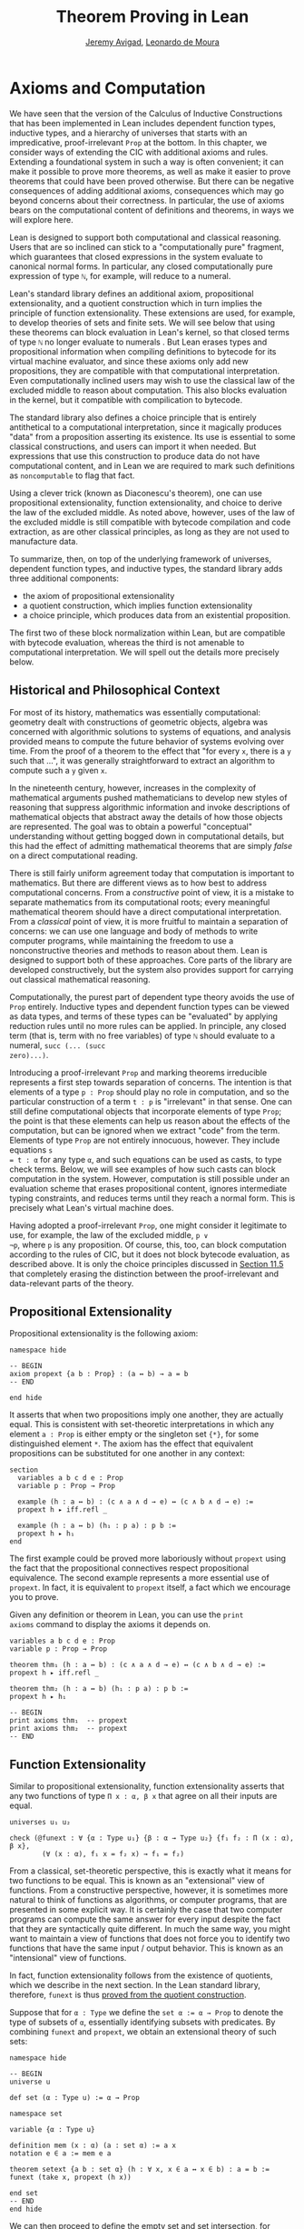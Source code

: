 #+Title: Theorem Proving in Lean
#+Author: [[http://www.andrew.cmu.edu/user/avigad][Jeremy Avigad]], [[http://leodemoura.github.io][Leonardo de Moura]]

* Axioms and Computation
:PROPERTIES:
  :CUSTOM_ID: Axioms_and_Computation
:END:

We have seen that the version of the Calculus of Inductive
Constructions that has been implemented in Lean includes dependent
function types, inductive types, and a hierarchy of universes that
starts with an impredicative, proof-irrelevant =Prop= at the
bottom. In this chapter, we consider ways of extending the CIC with
additional axioms and rules. Extending a foundational system in such a
way is often convenient; it can make it possible to prove more
theorems, as well as make it easier to prove theorems that could have
been proved otherwise. But there can be negative consequences of
adding additional axioms, consequences which may go beyond concerns
about their correctness. In particular, the use of axioms bears on the
computational content of definitions and theorems, in ways we will
explore here.

Lean is designed to support both computational and classical
reasoning. Users that are so inclined can stick to a "computationally
pure" fragment, which guarantees that closed expressions in the system
evaluate to canonical normal forms. In particular, any closed
computationally pure expression of type =ℕ=,  for example,
will reduce to a numeral.

Lean's standard library defines an additional axiom, propositional
extensionality, and a quotient construction which in turn implies the
principle of function extensionality. These extensions are used, for
example, to develop theories of sets and finite sets. We will see
below that using these theorems can block evaluation in Lean's kernel,
so that closed terms of type =ℕ= no longer evaluate to numerals . But
Lean erases types and propositional information when compiling
definitions to bytecode for its virtual machine evaluator, and since
these axioms only add new propositions, they are compatible with that
computational interpretation. Even computationally inclined users may
wish to use the classical law of the excluded middle to reason about
computation. This also blocks evaluation in the kernel, but it
compatible with compilication to bytecode.

The standard library also defines a choice principle that is entirely
antithetical to a computational interpretation, since it magically
produces "data" from a proposition asserting its existence. Its use is
essential to some classical constructions, and users can import it
when needed. But expressions that use this construction to produce
data do not have computational content, and in Lean we are required to
mark such definitions as =noncomputable= to flag that fact.

Using a clever trick (known as Diaconescu's theorem), one can use
propositional extensionality, function extensionality, and choice to
derive the law of the excluded middle. As noted above, however, uses
of the law of the excluded middle is still compatible with bytecode
compilation and code extraction, as are other classical principles, as
long as they are not used to manufacture data.

To summarize, then, on top of the underlying framework of universes,
dependent function types, and inductive types, the standard library
adds three additional components:
- the axiom of propositional extensionality
- a quotient construction, which implies function extensionality
- a choice principle, which produces data from an existential
  proposition. 
The first two of these block normalization within Lean, but are
compatible with bytecode evaluation, whereas the third is not amenable
to computational interpretation. We will spell out the details more
precisely below.

** Historical and Philosophical Context

For most of its history, mathematics was essentially computational:
geometry dealt with constructions of geometric objects, algebra was
concerned with algorithmic solutions to systems of equations, and
analysis provided means to compute the future behavior of systems
evolving over time. From the proof of a theorem to the effect that
"for every =x=, there is a =y= such that ...", it was generally
straightforward to extract an algorithm to compute such a =y= given
=x=.

In the nineteenth century, however, increases in the complexity of
mathematical arguments pushed mathematicians to develop new styles of
reasoning that suppress algorithmic information and invoke
descriptions of mathematical objects that abstract away the details of
how those objects are represented. The goal was to obtain a powerful
"conceptual" understanding without getting bogged down in
computational details, but this had the effect of admitting
mathematical theorems that are simply /false/ on a direct
computational reading.

There is still fairly uniform agreement today that computation is
important to mathematics. But there are different views as to how best
to address computational concerns. From a /constructive/ point of
view, it is a mistake to separate mathematics from its computational
roots; every meaningful mathematical theorem should have a direct
computational interpretation. From a /classical/ point of view, it is
more fruitful to maintain a separation of concerns: we can use one
language and body of methods to write computer programs, while
maintaining the freedom to use a nonconstructive theories and methods
to reason about them. Lean is designed to support both of these
approaches. Core parts of the library are developed constructively,
but the system also provides support for carrying out classical
mathematical reasoning.

Computationally, the purest part of dependent type theory avoids the
use of =Prop= entirely. Inductive types and dependent function types
can be viewed as data types, and terms of these types can be
"evaluated" by applying reduction rules until no more rules can be
applied. In principle, any closed term (that is, term with no free
variables) of type =ℕ= should evaluate to a numeral, =succ (... (succ
zero)...)=.

Introducing a proof-irrelevant =Prop= and marking theorems irreducible
represents a first step towards separation of concerns. The intention
is that elements of a type =p : Prop= should play no role in
computation, and so the particular construction of a term =t : p= is
"irrelevant" in that sense. One can still define computational objects
that incorporate elements of type =Prop=; the point is that these
elements can help us reason about the effects of the computation, but
can be ignored when we extract "code" from the term. Elements of type
=Prop= are not entirely innocuous, however. They include equations =s
= t : α= for any type =α=, and such equations can be used as casts, to
type check terms. Below, we will see examples of how such casts can
block computation in the system. However, computation is still
possible under an evaluation scheme that erases propositional content,
ignores intermediate typing constraints, and reduces terms until they
reach a normal form. This is precisely what Lean's virtual machine
does.

Having adopted a proof-irrelevant =Prop=, one might consider it
legitimate to use, for example, the law of the excluded middle, =p ∨
¬p=, where =p= is any proposition. Of course, this, too, can block
computation according to the rules of CIC, but it does not block
bytecode evaluation, as described above. It is only the choice
principles discussed in [[#Choice_Axioms][Section 11.5]] that completely erasing the
distinction between the proof-irrelevant and data-relevant parts of
the theory.

** Propositional Extensionality

Propositional extensionality is the following axiom:
#+BEGIN_SRC lean
namespace hide

-- BEGIN
axiom propext {a b : Prop} : (a ↔ b) → a = b
-- END

end hide
#+END_SRC
It asserts that when two propositions imply one another, they are
actually equal. This is consistent with set-theoretic
interpretations in which any element =a : Prop= is either empty or the
singleton set ={*}=, for some distinguished element =*=. The axiom has
the effect that equivalent propositions can be substituted for one
another in any context:
#+BEGIN_SRC lean
section
  variables a b c d e : Prop
  variable p : Prop → Prop

  example (h : a ↔ b) : (c ∧ a ∧ d → e) ↔ (c ∧ b ∧ d → e) :=
  propext h ▸ iff.refl _

  example (h : a ↔ b) (h₁ : p a) : p b :=
  propext h ▸ h₁
end
#+END_SRC
The first example could be proved more laboriously without =propext=
using the fact that the propositional connectives respect
propositional equivalence. The second example represents a more
essential use of =propext=. In fact, it is equivalent to =propext=
itself, a fact which we encourage you to prove.

Given any definition or theorem in Lean, you can use the =print
axioms= command to display the axioms it depends on.
#+BEGIN_SRC lean
variables a b c d e : Prop
variable p : Prop → Prop

theorem thm₁ (h : a ↔ b) : (c ∧ a ∧ d → e) ↔ (c ∧ b ∧ d → e) :=
propext h ▸ iff.refl _

theorem thm₂ (h : a ↔ b) (h₁ : p a) : p b :=
propext h ▸ h₁

-- BEGIN
print axioms thm₁  -- propext
print axioms thm₂  -- propext
-- END
#+END_SRC

** Function Extensionality

Similar to propositional extensionality, function extensionality
asserts that any two functions of type =Π x : α, β x= that agree on
all their inputs are equal.
#+BEGIN_SRC lean
universes u₁ u₂

check (@funext : ∀ {α : Type u₁} {β : α → Type u₂} {f₁ f₂ : Π (x : α), β x},
        (∀ (x : α), f₁ x = f₂ x) → f₁ = f₂)
#+END_SRC
From a classical, set-theoretic perspective, this is exactly what it
means for two functions to be equal. This is known as an "extensional"
view of functions. From a constructive perspective, however, it is
sometimes more natural to think of functions as algorithms, or
computer programs, that are presented in some explicit way. It is
certainly the case that two computer programs can compute the same
answer for every input despite the fact that they are syntactically
quite different. In much the same way, you might want to maintain a
view of functions that does not force you to identify two functions
that have the same input / output behavior. This is known as an
"intensional" view of functions.

In fact, function extensionality follows from the existence of
quotients, which we describe in the next section. In the Lean standard
library, therefore, =funext= is thus [[https://github.com/leanprover/lean/blob/master/library/init/funext.lean][proved from the quotient
construction]].

Suppose that for =α : Type= we define the ~set α := α → Prop~ to
denote the type of subsets of =α=, essentially identifying subsets
with predicates. By combining =funext= and =propext=, we obtain an
extensional theory of such sets:
#+BEGIN_SRC lean
namespace hide

-- BEGIN
universe u

def set (α : Type u) := α → Prop

namespace set

variable {α : Type u}

definition mem (x : α) (a : set α) := a x
notation e ∈ a := mem e a 

theorem setext {a b : set α} (h : ∀ x, x ∈ a ↔ x ∈ b) : a = b :=
funext (take x, propext (h x))

end set
-- END
end hide
#+END_SRC
We can then proceed to define the empty set and set intersection, for
example, and prove set identities:
#+BEGIN_SRC lean
namespace hide

universe u

definition set (α : Type u) := α → Prop

namespace set

variable {α : Type u}

def mem (x : α) (a : set α) := a x

instance has_mem_set (α : Type u) : has_mem α (set α) := ⟨mem⟩

theorem setext {a b : set α} (h : ∀ x, x ∈ a ↔ x ∈ b) : a = b :=
funext (take x, propext (h x))

-- BEGIN
definition empty : set α := λ x, false
local notation `∅` := empty

definition inter (a b : set α) : set α := λ x, x ∈ a ∧ x ∈ b
notation a ∩ b := inter a b

theorem inter_self (a : set α) : a ∩ a = a :=
setext (take x, and_self _)

theorem inter_empty (a : set α) : a ∩ ∅ = ∅ :=
setext (take x, and_false _)

theorem empty_inter (a : set α) : ∅ ∩ a = ∅ :=
setext (take x, false_and _)

theorem inter.comm (a b : set α) : a ∩ b = b ∩ a :=
setext (take x, and_comm _ _)
-- END

end set
end hide
#+END_SRC

The following is an example of how function extensionality blocks
computation inside the Lean kernel.
#+BEGIN_SRC lean
def f₁  (x : ℕ) := x
def f₂ (x : ℕ) := 0 + x

theorem feq : f₁ = f₂ := funext (take x, (zero_add x)^.symm)

def val : ℕ := eq.rec_on feq (0 : ℕ)

-- complicated!
eval val

-- evaluates to 0
vm_eval val
#+END_SRC
First, we show that the two functions =f₁= and =f₂= are equal using
function extensionality, and then we cast =0= of type =ℕ= by
replacing =f₁= by =f₂= in the type. Of course, the cast is vacuous,
because =ℕ= does not depend on =f₁=. But that is enough to do the
damage: under the computational rules of the system, we now have a
closed term of =ℕ= that does not reduce to a numeral. In this case, we
may be tempted to reduce the expression to =0=. But in nontrivial
examples, eliminating cast changes the type of the term, which might
make an ambient expression type incorrect. The virtual machine,
however, has no trouble evaluating the expression to =0=. Here is a
similarly contrived example that shows how =propext= can get in the
way.
#+BEGIN_SRC lean
theorem tteq : (true ∧ true) = true := propext (and_true true)

def val : ℕ := eq.rec_on tteq 0

-- complicated!
eval val

-- evaluates to 0
vm_eval val
#+END_SRC

Current research programs, including work on
/observational type theory/ and /cubical type theory/, aim to extend
type theory in ways that permit reductions for casts involving
function extensionality, quotients, and more. But the solutions are
not so clear cut, and the rules of Lean's underlying calculus do not
sanction such reductions.

In a sense, however, a cast does not change the meaning of an
expression. Rather, it is a mechanism to reason about the expression's
type. Given an appropriate semantics, it then makes sense to reduce
terms in ways that preserve their meaning, ignoring the intermediate
bookkeeping needed to make the reductions type correct. In that case,
adding new axioms in =Prop= does not matter; by proof irrelevance, an
expression in =Prop= carries no information, and can be safely ignored
by the reduction procedures.

** Quotients

Let =α= be any type, and let =r= be an equivalence relation on =α=. It
is mathematically common to form the "quotient" =α / r=, that is, the
type of elements of =α= "modulo" =r=. Set theoretically, one can view
=α / r= as the set of equivalence classes of =α= modulo =r=. If =f : α 
→ β= is any function that respects the equivalence relation in the
sense that for every =x y : α=, =r x y= implies =f x = f y=, then =f=
"lifts" to a function =f' : α / r → β= defined on each equivalence
class =⟦x⟧= by =f' ⟦x⟧ = f x=. Lean's standard library extends the
Calculus of Inductive Constructions with additional constants that
perform exactly these constructions, and installs this last equation
as a definitional reduction rule.

In its most basic form, the quotient construction does not even
require =r= to be an equivalence relation. The following constants
are built into Lean:
#+BEGIN_SRC lean
namespace hide
-- BEGIN
universes u v

constant quot       : Π {α : Sort u}, (α → α → Prop) → Sort u
constant quot.mk    : Π {α : Sort u} (r : α → α → Prop), α → quot r

axiom    quot.ind   : ∀ {α : Sort u} {r : α → α → Prop} {β : quot r → Prop},
                       (∀ a, β (quot.mk r a)) → ∀ (q : quot r), β q

constant quot.lift  : Π {α : Sort u} {r : α → α → Prop} {β : Sort u} (f : α → β),
                       (∀ a b, r a b → f a = f b) → quot r → β

-- END
end hide
#+END_SRC
The first one forms a type =quot r= given a type =α= by any binary
relation =r= on =α=. The second maps =α= to =quot α=, so that for any
=a : α=, =quot.mk a= is an element of =quot r=. The third principle,
=quot.ind=, says that every element of =quot.mk a= is of this
form. Given any function =f= and a proof =h= that respects the relation =r=,
=quot.lift f h= is the corresponding function on =quot r=. The idea is
that for any element =a= in =α=, =quot.lift f h= is the function which
maps =quot.mk r a= to =f a=, wherein =h= shows that this fuction is
well defined. In fact, the computation principle is declared as a
reduction rule, as the proof below makes clear.
#+BEGIN_SRC lean
variables α β : Type
variable  r : α → α → Prop
variable  a : α

-- the quotient type
check (quot r : Type)

-- the class of a
check (quot.mk r a : quot r)

variable  f : α → β
premise   h : ∀ a₁ a₂, r a₁ a₂ → f a₁ = f a₂ 

-- the corresponding function on quot r
check (quot.lift f h : quot r → β)

-- the computation principle
theorem thm : quot.lift f h (quot.mk r a) = f a := rfl
#+END_SRC

The four constants, =quot=, =quot.mk=, =quot.ind=, and =quot.lift= in
and of themselves are not very strong. You can check that the
=quot.ind= is satisfied if we take =quot r= to be simply =α=, and take
=quot.lift= to be the identity function (ignoring =h=). For that
reason, these four constants are not viewed as additional axioms:
#+BEGIN_SRC lean
variables α β : Type
variable  r : α → α → Prop
variable  a : α
variable  f : α → β
premise   h : ∀ a₁ a₂, r a₁ a₂ → f a₁ = f a₂ 
theorem thm : quot.lift f h (quot.mk r a) = f a := rfl

-- BEGIN
print axioms thm   -- no axioms
-- END
#+END_SRC
They are, like inductively defined types and the associated
constructors and recursors, viewed as part of the logical framework.

What makes the =quot= construction into a bona fide quotient is the
following additional axiom:
#+BEGIN_SRC lean
namespace hide
universe u

-- BEGIN
axiom quot.sound : ∀ {α : Type u} {r : α → α → Prop} {a b : α},
                     r a b → quot.mk r a = quot.mk r b
-- END
end hide
#+END_SRC
This is the axiom that asserts that any two element of =α= that are
related by =r= become identified in the quotient. If a theorem or
definition makes use of =quot.sound=, it will show up in the =print
axioms= command.

Of course, the quotient construction is most commonly used in
situations when =r= is an equivalence relation. Given =r= as above, it
is not hard to see that the relation =r' a b= defined by ~quot.mk r a
= quot.mk r b~ is an equivalence relation. The axiom =quot.sound= says
that =r a b= implies =r' a b=. Using =quot.lift= and =quot.ind=, we
can show that the latter is the smallest equivalence relation
containing =r=, in the sense that if =r'' a b= is any equivalence
relation containing =r=, the =r' a b= implies =r'' a b=. In
particular, if =r= was an equivalence relation to start with, 
then =r a b= holds iff =r' a b= for every =a= and =b=.

# TODO: add an exercises section, and list this as an exercise. 

To support this common use case, the standard library defines the
notion of a /setoid/, which is simply a type with an associated
equivalence relation:
#+BEGIN_SRC lean
universe u
namespace hide

-- BEGIN
class setoid (α : Type u) :=
(r : α → α → Prop) (iseqv : equivalence r)

namespace setoid
  infix `≈` := setoid.r

  variable {α : Type u}
  variable [s : setoid α]
  include s

  theorem refl (a : α) : a ≈ a :=
  (@setoid.iseqv α s)^.left a

  theorem symm {a b : α} : a ≈ b → b ≈ a :=
  λ h, (@setoid.iseqv α s)^.right^.left h

  theorem trans {a b c : α} : a ≈ b → b ≈ c → a ≈ c :=
  λ h₁ h₂, (@setoid.iseqv α s)^.right^.right h₁ h₂
end setoid
-- END

end hide
#+END_SRC
Given a type =α=, a relation =r= on =α=, and a proof =p= that =r= is
an equivalence relation, we can define =setoid.mk p= as an instance of
the setoid class. 
#+BEGIN_SRC lean
universe u
namespace hide

-- BEGIN
def quotient {α : Type u} (s : setoid α) :=
@quot α setoid.r
-- END

end hide
#+END_SRC
The constants =quotient.mk=, =quotient.ind=, =quotient.lift=, and
=quotient.sound= are nothing more than the specializations of the
corresponding elements of =quot=. The fact that type class inference
can find the setoid associated to a type =α= brings a number of
benefits. First, we can use the notation =a ≈ b= (entered with =\eq=
in Emacs) for =setoid.r a b=, where the instance of =setoid= is
implicit in the notation =setoid.r=. We can use the generic theorems
=setoid.refl=, =setoid.symm=, =setoid.trans= to reason about the
relation. Specifically with quotients we can use the generic notation
=⟦a⟧= for =quot.mk setoid.r= where the instance of =setoid= is
implicit in the notation =setoid.r=, as well as the theorem
=quotient.exact=:
#+BEGIN_SRC lean
universe u

-- BEGIN
check (@quotient.exact : ∀ {α : Type u} [setoid α] {a b : α}, ⟦a⟧ = ⟦b⟧ → a ≈ b)
-- END
#+END_SRC
Together with =quotient.sound=, this implies that the elements of the
quotient correspond exactly to the equivalence classes of elements in
=α=.

Recall that in the standard library, =α × β= represents the Cartesian
product of the types =α= and =β=.  To illustrate the use of quotients,
let us define the type of /unordered/ pairs of elements of a type =α=
as a quotient of the type =α × α=. First, we define the
relevant equivalence relation:
#+BEGIN_SRC lean
universe u

private definition eqv {α : Type u} (p₁ p₂ : α × α) : Prop :=
(p₁.1 = p₂.1 ∧ p₁.2 = p₂.2) ∨ (p₁.1 = p₂.2 ∧ p₁.2 = p₂.1)

infix `~` := eqv
#+END_SRC
The next step is to prove that =eqv= is in fact an equivalence
relation, which is to say, it is reflexive, symmetric and
transitive. We can prove these three facts in a convenient and
readable way by using dependent pattern matching to perform
case-analysis and break the hypotheses into pieces that are then
reassembled to produce the conclusion.
#+BEGIN_SRC lean
universe u

private definition eqv {α : Type u} (p₁ p₂ : α × α) : Prop :=
(p₁.1 = p₂.1 ∧ p₁.2 = p₂.2) ∨ (p₁.1 = p₂.2 ∧ p₁.2 = p₂.1)

local infix `~` := eqv

-- BEGIN
open or eq

private theorem eqv.refl {α : Type u} : ∀ p : α × α, p ~ p :=
take p, inl ⟨rfl, rfl⟩

private theorem eqv.symm {α : Type u} : ∀ p₁ p₂ : α × α, p₁ ~ p₂ → p₂ ~ p₁
| (a₁, a₂) (b₁, b₂) (inl ⟨a₁b₁, a₂b₂⟩) := inl ⟨symm a₁b₁, symm a₂b₂⟩
| (a₁, a₂) (b₁, b₂) (inr ⟨a₁b₂, a₂b₁⟩) := inr ⟨symm a₂b₁, symm a₁b₂⟩

private theorem eqv.trans {α : Type u} : ∀ p₁ p₂ p₃ : α × α, p₁ ~ p₂ → p₂ ~ p₃ → p₁ ~ p₃
| (a₁, a₂) (b₁, b₂) (c₁, c₂) (inl ⟨a₁b₁, a₂b₂⟩) (inl ⟨b₁c₁, b₂c₂⟩) :=
  inl ⟨trans a₁b₁ b₁c₁, trans a₂b₂ b₂c₂⟩
| (a₁, a₂) (b₁, b₂) (c₁, c₂) (inl ⟨a₁b₁, a₂b₂⟩) (inr ⟨b₁c₂, b₂c₁⟩) :=
  inr ⟨trans a₁b₁ b₁c₂, trans a₂b₂ b₂c₁⟩
| (a₁, a₂) (b₁, b₂) (c₁, c₂) (inr ⟨a₁b₂, a₂b₁⟩) (inl ⟨b₁c₁, b₂c₂⟩) :=
  inr ⟨trans a₁b₂ b₂c₂, trans a₂b₁ b₁c₁⟩
| (a₁, a₂) (b₁, b₂) (c₁, c₂) (inr ⟨a₁b₂, a₂b₁⟩) (inr ⟨b₁c₂, b₂c₁⟩) :=
  inl ⟨trans a₁b₂ b₂c₁, trans a₂b₁ b₁c₂⟩

private theorem is_equivalence (α : Type u) : equivalence (@eqv α) :=
mk_equivalence (@eqv α) (@eqv.refl α) (@eqv.symm α) (@eqv.trans α)
-- END
#+END_SRC
We open the namespaces =or= and =eq= to be able to use =or.inl=,
=or.inr=, and =eq.trans= more conveniently.

Now that we have proved that =eqv= is an equivalence relation, we can
construct a =setoid (α × α)=, and use it to define the type =uprod α=
of unordered pairs. 
#+BEGIN_SRC lean
universe u

private definition eqv {α : Type u} (p₁ p₂ : α × α) : Prop :=
(p₁.1 = p₂.1 ∧ p₁.2 = p₂.2) ∨ (p₁.1 = p₂.2 ∧ p₁.2 = p₂.1)

local infix `~` := eqv

open or eq

private theorem eqv.refl {α : Type u} : ∀ p : α × α, p ~ p :=
take p, inl ⟨rfl, rfl⟩

private theorem eqv.symm {α : Type u} : ∀ p₁ p₂ : α × α, p₁ ~ p₂ → p₂ ~ p₁
| (a₁, a₂) (b₁, b₂) (inl ⟨a₁b₁, a₂b₂⟩) := inl ⟨symm a₁b₁, symm a₂b₂⟩
| (a₁, a₂) (b₁, b₂) (inr ⟨a₁b₂, a₂b₁⟩) := inr ⟨symm a₂b₁, symm a₁b₂⟩

private theorem eqv.trans {α : Type u} : ∀ p₁ p₂ p₃ : α × α, p₁ ~ p₂ → p₂ ~ p₃ → p₁ ~ p₃
| (a₁, a₂) (b₁, b₂) (c₁, c₂) (inl ⟨a₁b₁, a₂b₂⟩) (inl ⟨b₁c₁, b₂c₂⟩) :=
  inl ⟨trans a₁b₁ b₁c₁, trans a₂b₂ b₂c₂⟩
| (a₁, a₂) (b₁, b₂) (c₁, c₂) (inl ⟨a₁b₁, a₂b₂⟩) (inr ⟨b₁c₂, b₂c₁⟩) :=
  inr ⟨trans a₁b₁ b₁c₂, trans a₂b₂ b₂c₁⟩
| (a₁, a₂) (b₁, b₂) (c₁, c₂) (inr ⟨a₁b₂, a₂b₁⟩) (inl ⟨b₁c₁, b₂c₂⟩) :=
  inr ⟨trans a₁b₂ b₂c₂, trans a₂b₁ b₁c₁⟩
| (a₁, a₂) (b₁, b₂) (c₁, c₂) (inr ⟨a₁b₂, a₂b₁⟩) (inr ⟨b₁c₂, b₂c₁⟩) :=
  inl ⟨trans a₁b₂ b₂c₁, trans a₂b₁ b₁c₂⟩

private theorem is_equivalence (α : Type u) : equivalence (@eqv α) :=
mk_equivalence (@eqv α) (@eqv.refl α) (@eqv.symm α) (@eqv.trans α)

-- BEGIN
instance uprod.setoid (α : Type u) : setoid (α × α) :=
setoid.mk (@eqv α) (is_equivalence α)

definition uprod (α : Type u) : Type u :=
quotient (uprod.setoid α)

namespace uprod
  definition mk {α : Type u} (a₁ a₂ : α) : uprod α :=
  ⟦(a₁, a₂)⟧

  local notation `{` a₁ `,` a₂ `}` := mk a₁ a₂ 
end uprod
-- END
#+END_SRC
Notice that we locally define the notation ={a₁, a₂}= for ordered
pairs as =⟦(a₁, a₂)⟧=. This is useful for illustrative purposes, but
it is not a good idea in general, since the notation will shadow other
uses of curly brackets, such as for records and sets.

We can easily prove that ={a₁, a₂} = {a₂, a₁}= using =quot.sound=,
since we have =(a₁, a₂) ~ (a₂, a₁)=.
#+BEGIN_SRC lean
universe u

private definition eqv {α : Type u} (p₁ p₂ : α × α) : Prop :=
(p₁.1 = p₂.1 ∧ p₁.2 = p₂.2) ∨ (p₁.1 = p₂.2 ∧ p₁.2 = p₂.1)

local infix `~` := eqv

open or eq

private theorem eqv.refl {α : Type u} : ∀ p : α × α, p ~ p :=
take p, inl ⟨rfl, rfl⟩

private theorem eqv.symm {α : Type u} : ∀ p₁ p₂ : α × α, p₁ ~ p₂ → p₂ ~ p₁
| (a₁, a₂) (b₁, b₂) (inl ⟨a₁b₁, a₂b₂⟩) := inl ⟨symm a₁b₁, symm a₂b₂⟩
| (a₁, a₂) (b₁, b₂) (inr ⟨a₁b₂, a₂b₁⟩) := inr ⟨symm a₂b₁, symm a₁b₂⟩

private theorem eqv.trans {α : Type u} : ∀ p₁ p₂ p₃ : α × α, p₁ ~ p₂ → p₂ ~ p₃ → p₁ ~ p₃
| (a₁, a₂) (b₁, b₂) (c₁, c₂) (inl ⟨a₁b₁, a₂b₂⟩) (inl ⟨b₁c₁, b₂c₂⟩) :=
  inl ⟨trans a₁b₁ b₁c₁, trans a₂b₂ b₂c₂⟩
| (a₁, a₂) (b₁, b₂) (c₁, c₂) (inl ⟨a₁b₁, a₂b₂⟩) (inr ⟨b₁c₂, b₂c₁⟩) :=
  inr ⟨trans a₁b₁ b₁c₂, trans a₂b₂ b₂c₁⟩
| (a₁, a₂) (b₁, b₂) (c₁, c₂) (inr ⟨a₁b₂, a₂b₁⟩) (inl ⟨b₁c₁, b₂c₂⟩) :=
  inr ⟨trans a₁b₂ b₂c₂, trans a₂b₁ b₁c₁⟩
| (a₁, a₂) (b₁, b₂) (c₁, c₂) (inr ⟨a₁b₂, a₂b₁⟩) (inr ⟨b₁c₂, b₂c₁⟩) :=
  inl ⟨trans a₁b₂ b₂c₁, trans a₂b₁ b₁c₂⟩

private theorem is_equivalence (α : Type u) : equivalence (@eqv α) :=
mk_equivalence (@eqv α) (@eqv.refl α) (@eqv.symm α) (@eqv.trans α)

instance uprod.setoid (α : Type u) : setoid (α × α) :=
setoid.mk (@eqv α) (is_equivalence α)

definition uprod (α : Type u) : Type u :=
quotient (uprod.setoid α)

namespace uprod
  definition mk {α : Type u} (a₁ a₂ : α) : uprod α :=
  ⟦(a₁, a₂)⟧

  local notation `{` a₁ `,` a₂ `}` := mk a₁ a₂  

-- BEGIN
  theorem mk_eq_mk {α : Type} (a₁ a₂ : α) : {a₁, a₂} = {a₂, a₁} :=
  quot.sound (inr ⟨rfl, rfl⟩)
-- END
end uprod
#+END_SRC

To complete the example, given =a : α= and =u : uprod α=, we define
the proposition =a ∈ u= which should hold if =a= is one of the
elements of the unordered pair =u=.  First, we define a similar
proposition =mem_fn a u= on (ordered) pairs; then we show that
=mem_fn= respects the equivalence relation =eqv= with the lemma
=mem_respects=. This is an idiom that is used extensively in the Lean
standard library.

#+BEGIN_SRC lean
universe u

private definition eqv {α : Type u} (p₁ p₂ : α × α) : Prop :=
(p₁.1 = p₂.1 ∧ p₁.2 = p₂.2) ∨ (p₁.1 = p₂.2 ∧ p₁.2 = p₂.1)

local infix `~` := eqv

open or eq

private theorem eqv.refl {α : Type u} : ∀ p : α × α, p ~ p :=
take p, inl ⟨rfl, rfl⟩

private theorem eqv.symm {α : Type u} : ∀ p₁ p₂ : α × α, p₁ ~ p₂ → p₂ ~ p₁
| (a₁, a₂) (b₁, b₂) (inl ⟨a₁b₁, a₂b₂⟩) := inl ⟨symm a₁b₁, symm a₂b₂⟩
| (a₁, a₂) (b₁, b₂) (inr ⟨a₁b₂, a₂b₁⟩) := inr ⟨symm a₂b₁, symm a₁b₂⟩

private theorem eqv.trans {α : Type u} : ∀ p₁ p₂ p₃ : α × α, p₁ ~ p₂ → p₂ ~ p₃ → p₁ ~ p₃
| (a₁, a₂) (b₁, b₂) (c₁, c₂) (inl ⟨a₁b₁, a₂b₂⟩) (inl ⟨b₁c₁, b₂c₂⟩) :=
  inl ⟨trans a₁b₁ b₁c₁, trans a₂b₂ b₂c₂⟩
| (a₁, a₂) (b₁, b₂) (c₁, c₂) (inl ⟨a₁b₁, a₂b₂⟩) (inr ⟨b₁c₂, b₂c₁⟩) :=
  inr ⟨trans a₁b₁ b₁c₂, trans a₂b₂ b₂c₁⟩
| (a₁, a₂) (b₁, b₂) (c₁, c₂) (inr ⟨a₁b₂, a₂b₁⟩) (inl ⟨b₁c₁, b₂c₂⟩) :=
  inr ⟨trans a₁b₂ b₂c₂, trans a₂b₁ b₁c₁⟩
| (a₁, a₂) (b₁, b₂) (c₁, c₂) (inr ⟨a₁b₂, a₂b₁⟩) (inr ⟨b₁c₂, b₂c₁⟩) :=
  inl ⟨trans a₁b₂ b₂c₁, trans a₂b₁ b₁c₂⟩

private theorem is_equivalence (α : Type u) : equivalence (@eqv α) :=
mk_equivalence (@eqv α) (@eqv.refl α) (@eqv.symm α) (@eqv.trans α)

instance uprod.setoid (α : Type u) : setoid (α × α) :=
setoid.mk (@eqv α) (is_equivalence α)

definition uprod (α : Type u) : Type u :=
quotient (uprod.setoid α)

namespace uprod
  definition mk {α : Type u} (a₁ a₂ : α) : uprod α :=
  ⟦(a₁, a₂)⟧

  local notation `{` a₁ `,` a₂ `}` := mk a₁ a₂  

  theorem mk_eq_mk {α : Type} (a₁ a₂ : α) : {a₁, a₂} = {a₂, a₁} :=
  quot.sound (inr ⟨rfl, rfl⟩)

-- BEGIN
  private definition mem_fn {α : Type} (a : α) : α × α → Prop
  | (a₁, a₂) := a = a₁ ∨ a = a₂

  -- auxiliary lemma for proving mem_respects
  private lemma mem_swap {α : Type} {a : α} : ∀ {p : α × α}, mem_fn a p = mem_fn a (⟨p.2, p.1⟩)
  | (a₁, a₂) := propext (iff.intro
      (λ l : a = a₁ ∨ a = a₂, or.elim l (λ h₁, inr h₁) (λ h₂, inl h₂))
      (λ r : a = a₂ ∨ a = a₁, or.elim r (λ h₁, inr h₁) (λ h₂, inl h₂)))

  private lemma mem_respects {α : Type} : ∀ {p₁ p₂ : α × α} (a : α),  p₁ ~ p₂ → mem_fn a p₁ = mem_fn a p₂
  | (a₁, a₂) (b₁, b₂) a (inl ⟨a₁b₁, a₂b₂⟩) :=
    begin dsimp at a₁b₁, dsimp at a₂b₂, rewrite [a₁b₁, a₂b₂] end
  | (a₁, a₂) (b₁, b₂) a (inr ⟨a₁b₂, a₂b₁⟩) :=
    begin dsimp at a₁b₂, dsimp at a₂b₁, rewrite [a₁b₂, a₂b₁], apply mem_swap end

  def mem {α : Type} (a : α) (u : uprod α) : Prop :=
  quot.lift_on u (λ p, mem_fn a p) (λ p₁ p₂ e, mem_respects a e)

  local infix `∈` := mem

  theorem mem_mk_left {α : Type} (a b : α) : a ∈ {a, b} :=
  inl rfl

  theorem mem_mk_right {α : Type} (a b : α) : b ∈ {a, b} :=
  inr rfl

  theorem mem_or_mem_of_mem_mk {α : Type} {a b c : α} : c ∈ {a, b} → c = a ∨ c = b :=
  λ h, h
-- END
end uprod
#+END_SRC

For convenience, the standard library also defines =quotient.lift₂=
for lifting binary functions, and =quotient.ind₂= for induction on two
variables.

We close this section with some hints as to why the quotient construction
implies function extenionality. It is not hard to show that
extensional equality on the =Π x : α, β x= is an equivalence relation,
and so we can consider the type =extfun α β= of functions "up to
equivalence." Of course, application  respects that equivalence
in the sense that if =f₁= is equivalent to =f₂=, then =f₁ a= is equal
to =f₂ a=. Thus application gives rise to a function 
=extfun_app : extfun α β → Π x : α, β x=. But for every =f=,
=extfun_app ⟦f⟧= is definitionally equal to =λ x, f x=, which is in turn
definitionally equal to =f=. So, when =f₁= and =f₂= are extenionally
equal, we have the following chain of equalities:
#+BEGIN_SRC lean_text
  f₁ = extfun_app ⟦f₁⟧ = extfun_app ⟦f₂⟧ = f₂
#+END_SRC  
As a result, =f₁= is equal to =f₂=.

# TODO: add exercises, and make it an exercise to work out the
# details. 

** Choice
:PROPERTIES:
  :CUSTOM_ID: Choice_Axioms
:END:

The state the final axiom defined in the standard library, we need the
=nonempty= type, which is defined as follows:
#+BEGIN_SRC lean
universe u
namespace hide

-- BEGIN
class inductive nonempty (α : Sort u) : Prop
| intro : α → nonempty
-- END

end hide
#+END_SRC
Because =nonempty α= has type =Prop= and its constructor contains
data, it can only eliminate to =Prop=. In fact, =nonempty α= is
equivalent to =∃ x : α, true=:
#+BEGIN_SRC lean
universe u

-- BEGIN
example (α : Type u) : nonempty α ↔ ∃ x : α, true :=
iff.intro (λ ⟨a⟩, ⟨a, trivial⟩) (λ ⟨a, h⟩, ⟨a⟩)
-- END
#+END_SRC
Our axiom of choice is now expressed simply as follows:
#+BEGIN_SRC lean
namespace hide
universe u

-- BEGIN
axiom choice {α : Sort u} : nonempty α → α
-- END

end hide
#+END_SRC
Given only the assertion =h= that =α= is nonempty, =choice h=
magically produces an element of =α=. Of course, this blocks any
meaningful computation: by the interpretation of =Prop=, =h= contains
no information at all as to how to find such an element. 

# TODO: release 3.1.0 of Lean uses the indefinite description axiom 
# instead. At the next update, take "choice" out of the following
# example.
This is found in the =classical= namespace, so the full name of the
theorem is =classical.choice=. The choice principle is equivalent to
the principle of /indefinite description/, which can be expressed with
subtypes as follows:
#+BEGIN_SRC lean
namespace hide
universe u

axiom choice {α : Sort u} : nonempty α → α
-- BEGIN
noncomputable theorem indefinite_description {α : Sort u} (p : α → Prop) : 
  (∃ x, p x) → {x // p x} :=
λ h, choice (let ⟨x, px⟩ := h in ⟨⟨x, px⟩⟩)
-- END

end hide
#+END_SRC
Because it depends on =choice=, Lean cannot generate bytecode for
=indefinite_description=, and so requires us to mark the definition as
=noncomputable=. Also in the =classical= namespace, the function =some= and the
property =some_spec= decompose the two parts of the output of
=indefinite_description=:
#+BEGIN_SRC lean
open classical
namespace hide
universe u

-- BEGIN
noncomputable def some {a : Sort u} {p : a → Prop} (h : ∃ x, p x) : a :=
subtype.elt_of (indefinite_description p h)

theorem some_spec {a : Sort u} {p : a → Prop} (h : ∃ x, p x) : p (some h) :=
subtype.has_property (indefinite_description p h)
-- END

end hide
#+END_SRC
The =choice= principle also erases the distinction between the
property of being =nonempty= and the more constructive property of
being =inhabited=:
#+BEGIN_SRC lean
universe u
open classical

-- BEGIN
noncomputable theorem inhabited_of_nonempty {α : Type u} : nonempty α → inhabited α :=
λ h, choice (let ⟨a⟩ := h in ⟨⟨a⟩⟩)
-- END
#+END_SRC

In the next section, we will see that =propext=, =funext=, and
=choice=, taken together, imply the law of the excluded middle and the
decidability of all propositions. Using those, one can strengthen the
principle of indefinite description as follows:
#+BEGIN_SRC lean
universe u
open classical

-- BEGIN
check (@strong_indefinite_description :
        Π {α : Sort u} (p : α → Prop), nonempty α → {x // (∃ (y : α), p y) → p x})
-- END
#+END_SRC
Assuming the ambient type =α= is nonempty,
=strong_indefinite_description p= produces an element of =α=
satisfying =p= if there is one. The data component of this definition
is conventionally known as /Hilbert's epsilon function/:
#+BEGIN_SRC lean
universe u
open classical

-- BEGIN
check (@epsilon : Π {α : Sort u} [nonempty α], (α → Prop) → α)

check (@epsilon_spec : ∀ {a : Sort u} {p : a → Prop} (hex : ∃ (y : a), p y), 
         p (@epsilon _ (nonempty_of_exists hex) p))
-- END
#+END_SRC

** The Law of the Excluded Middle

The law of the excluded middle is the following
#+BEGIN_SRC lean
open classical
namespace hide
-- BEGIN
check (@em : ∀ (p : Prop), p ∨ ¬p)
-- END
end hide
#+END_SRC
[[http://en.wikipedia.org/wiki/Diaconescu%27s_theorem][Diaconescu's theorem]] states that the axiom of choice is sufficient to
derive the law of excluded middle. More precisely, it shows that the
law of the excluded middle follows from =classical.choice=, =propext=,
and =funext=. We sketch the proof that is found in the standard
library.

First, we import the necessary axioms, fix a parameter, =p=, and
define two predicates =U= and =V=:
#+BEGIN_SRC lean
open classical

section diaconescu
parameter  p : Prop

def U (x : Prop) : Prop := x = true ∨ p
def V (x : Prop) : Prop := x = false ∨ p

lemma exU : ∃ x, U x := ⟨true, or.inl rfl⟩
lemma exV : ∃ x, V x := ⟨false, or.inl rfl⟩

end diaconescu
#+END_SRC
If =p= is true, then every element of =Prop= is in both =U= and
=V=. If =p= is false, then =U= is the singleton =true=, and =V= is the
singleton =false=.

Next, we use =some= to choose an element from each of =U= and =V=:
#+BEGIN_SRC lean
open classical

section diaconescu
parameter  p : Prop

def U (x : Prop) : Prop := x = true ∨ p
def V (x : Prop) : Prop := x = false ∨ p

lemma exU : ∃ x, U x := ⟨true, or.inl rfl⟩
lemma exV : ∃ x, V x := ⟨false, or.inl rfl⟩

-- BEGIN
noncomputable def u := some exU
noncomputable def v := some exV

lemma u_def : U u := some_spec exU
lemma v_def : V v := some_spec exV
-- END

end diaconescu
#+END_SRC
Each of =U= and =V= is a disjunction, so =u_def= and =v_def= represent
four cases. In one of these cases, =u = true= and =v = false=, and in
all the other cases, =p= is true. Thus we have:
#+BEGIN_SRC lean
open classical
section diaconescu
parameter  p : Prop

def U (x : Prop) : Prop := x = true ∨ p
def V (x : Prop) : Prop := x = false ∨ p

lemma exU : ∃ x, U x := ⟨true, or.inl rfl⟩
lemma exV : ∃ x, V x := ⟨false, or.inl rfl⟩

noncomputable def u := some exU
noncomputable def v := some exV

lemma u_def : U u := some_spec exU
lemma v_def : V v := some_spec exV

-- BEGIN
lemma not_uv_or_p : u ≠ v ∨ p :=
or.elim u_def
  (assume hut : u = true,
    or.elim v_def
      (assume hvf : v = false,
        have hne : u ≠ v, from eq.symm hvf ▸ eq.symm hut ▸ true_ne_false,
        or.inl hne)
      (assume hp : p, or.inr hp))
  (assume hp : p, or.inr hp)
-- END

end diaconescu
#+END_SRC
On the other hand, if =p= is true, then, by function extensionality
and propositional extensionality, =U= and =V= are equal. By the
definition of =u= and =v=, this implies that they are equal as well.
#+BEGIN_SRC lean
open classical
section diaconescu
parameter  p : Prop

def U (x : Prop) : Prop := x = true ∨ p
def V (x : Prop) : Prop := x = false ∨ p

lemma exU : ∃ x, U x := ⟨true, or.inl rfl⟩
lemma exV : ∃ x, V x := ⟨false, or.inl rfl⟩

noncomputable def u := some exU
noncomputable def v := some exV

lemma u_def : U u := some_spec exU
lemma v_def : V v := some_spec exV

lemma not_uv_or_p : ¬(u = v) ∨ p :=
or.elim u_def
  (assume hut : u = true,
    or.elim v_def
      (assume hvf : v = false,
        have hne : u ≠ v, from eq.symm hvf ▸ eq.symm hut ▸ true_ne_false,
        or.inl hne)
      (assume hp : p, or.inr hp))
  (assume hp : p, or.inr hp)

-- BEGIN
lemma p_implies_uv : p → u = v :=
assume hp : p,
have hpred : U = V, from
  funext (take x : Prop,
    have hl : (x = true ∨ p) → (x = false ∨ p), from
      assume a, or.inr hp,
    have hr : (x = false ∨ p) → (x = true ∨ p), from
      assume a, or.inr hp,
    show (x = true ∨ p) = (x = false ∨ p), from
      propext (iff.intro hl hr)),
have h₀ : ∀ exU exV,
    @classical.some _ U exU = @classical.some _ V exV,
  from hpred ▸ λ exU exV, rfl,
show u = v, from h₀ _ _
-- END
end diaconescu
#+END_SRC
Putting these last two facts together yields the desired conclusion:
#+BEGIN_SRC lean
open classical
section diaconescu
parameter  p : Prop

def U (x : Prop) : Prop := x = true ∨ p
def V (x : Prop) : Prop := x = false ∨ p

lemma exU : ∃ x, U x := ⟨true, or.inl rfl⟩
lemma exV : ∃ x, V x := ⟨false, or.inl rfl⟩

noncomputable def u := some exU
noncomputable def v := some exV

lemma u_def : U u := some_spec exU
lemma v_def : V v := some_spec exV

lemma not_uv_or_p : ¬(u = v) ∨ p :=
or.elim u_def
  (assume hut : u = true,
    or.elim v_def
      (assume hvf : v = false,
        have hne : ¬(u = v), from eq.symm hvf ▸ eq.symm hut ▸ true_ne_false,
        or.inl hne)
      (assume hp : p, or.inr hp))
  (assume hp : p, or.inr hp)

lemma p_implies_uv : p → u = v :=
assume hp : p,
have hpred : U = V, from
  funext (take x : Prop,
    have hl : (x = true ∨ p) → (x = false ∨ p), from
      assume a, or.inr hp,
    have hr : (x = false ∨ p) → (x = true ∨ p), from
      assume a, or.inr hp,
    show (x = true ∨ p) = (x = false ∨ p), from
      propext (iff.intro hl hr)),
have h₀ : ∀ exU exV,
    @classical.some _ U exU = @classical.some _ V exV,
  from hpred ▸ λ exU exV, rfl,
show u = v, from h₀ _ _

-- BEGIN
theorem em : p ∨ ¬p :=
have h : ¬(u = v) → ¬p, from mt p_implies_uv,
  or.elim not_uv_or_p
    (assume hne : ¬(u = v), or.inr (h hne))
    (assume hp : p, or.inl hp)
-- END

end diaconescu
#+END_SRC

Consequences of excluded middle include double-negation elimination,
proof by cases, and proof by contradiction, all of which are described
in [[file:03_Propositions_and_Proofs.org::#Classical_Logic][Section 3.5]]. The law of the excluded middle and propositional extensionality imply
propositional completeness:
#+BEGIN_SRC lean
open classical
namespace hide

-- BEGIN
theorem prop_complete (a : Prop) : a = true ∨ a = false :=
or.elim (em a)
  (λ t, or.inl (propext (iff.intro (λ h, trivial) (λ h, t))))
  (λ f, or.inr (propext (iff.intro (λ h, absurd h f) (λ h, false.elim h))))
-- END

end hide
#+END_SRC
Together with choice, we also get the stronger principle that every
proposition is decidable. Recall that the class of =decidable=
propositions is defined as follows:
#+BEGIN_SRC lean
namespace hide

-- BEGIN
class inductive decidable (p : Prop)
| is_false : ¬ p → decidable
| is_true :  p → decidable
-- END

end hide
#+END_SRC
In contrast to =p ∨ ¬ p=, which can only eliminate to =Prop=, the type
=decidable p= is equivalent to the sum type =p ⊕ ¬ p=, which can
elminate to any type. It is this data that is needed to write an
if-then-else expression.

As an example of classical reasoning, we use =some= to show that if
=f : α → β= is injective and =α= is inhabited, then =f= has a left
inverse. To define the left inverse =linv=, we use a dependent
if-then-else expression.  Recall that =if h : c then t else e= is
notation for =dite c (λ h : c, t) (λ h : ¬ c, e)=.  In the definition
of =linv=, choice is used twice: first, to show that =(∃ a : A, f a =
b)= is "decidable," and then to choose an =a= such that =f a =
b=. Notice that we make =prop_decidable= a local instance to justify the
if-then-else expression.
#+BEGIN_SRC lean
open classical function
local attribute [instance] prop_decidable

noncomputable definition linv {α β : Type} [h : inhabited α] (f : α → β) : β → α :=
λ b : β, if ex : (∃ a : α, f a = b) then some ex else arbitrary α

theorem linv_comp_self {α β : Type} {f : α → β}
    [inhabited α] (inj : injective f) :
  linv f ∘ f = id :=
funext (take a,
  have ex  : ∃ a₁ : α, f a₁ = f a, from exists.intro a rfl,
  have   feq : f (some ex) = f a, from some_spec ex,
  calc linv f (f a) = some ex :  dif_pos ex
             ...    = a       :  inj feq)
#+END_SRC
From a classical point of view, =linv= is a function. From a
constructive point of view, it is unacceptable; because there is no way
to implement such a function in general, the construction is not
informative.


# TODO: restore this if / when we have encodable. 

# ** Constructive Choice

# In the standard library, we say a type =A= is =encodable= if there are
# functions =f : A → nat= and =g : nat → option A= such that for all
# =a : A=, =g (f a) = some a=. Here is the precise definition:

# #+BEGIN_SRC lean
# namespace hide
# open option
# -- BEGIN
# structure encodable [class] (A : Type) :=
# (encode : A → nat) (decode : nat → option A) (encodek : ∀ a, decode (encode a) = some a)
# -- END

# end hide
# #+END_SRC

# The standard library shows that =indefinite_description= axiom is
# actually a theorem for any encodable type =A= and decidable predicate
# =p : A → Prop=. It provides the following definition and theorem,
# which are concrete realizations of =some= and =some_spec=,
# respectively.

# #+BEGIN_SRC lean
# import data.encodable
# open encodable subtype
# -- BEGIN
# check @choose
# -- choose : Π {A : Type} {p : A → Prop} [c : encodable A] [d : decidable_pred p], (∃ (x : A), p x) → A
# check @choose_spec
# -- choose_spec : ∀ {A : Type} {p : A → Prop} [c : encodable A] [d : decidable_pred p] (ex : ∃ (x : A), p x), p (choose ex)
# -- END
# #+END_SRC

# The construction is straightforward: it finds =a : A= satisfying =p=
# by enumerating the elements of =A= and testing whether they satisfy
# =p= or not.  We can show that this search always terminates because we
# have the assumption =∃ (x : A), p x=.

# We can use this to provide a constructive version of the theorem
# =has_left_inverse_of_injective=.  We remark this is not the only
# possible version. The constructive version contains more hypotheses
# than the classical version. In Bishop's terminology, it avoids
# "pseudo-generality."  Considering the classical construction, it is
# clear that once we have =choose=, we can construct the left inverse as
# long as we can decide whether =b= is in the image of a function =f : A
# → B=.

# #+BEGIN_SRC lean
# import data.encodable
# open encodable function

# section
#   parameters {A B : Type}
#   parameter  (f : A → B)
#   parameter  [inhA : inhabited A]
#   parameter  [dex  : ∀ b, decidable (∃ a, f a = b)]
#   parameter  [encA : encodable A]
#   parameter  [deqB : decidable_eq B]
#   include inhA dex encA deqB

#   definition finv : B → A :=
#   λ b : B, if ex : (∃ a, f a = b) then choose ex else arbitrary A

#   theorem has_left_inverse_of_injective : injective f → has_left_inverse f :=
#   assume inj : ∀ a₁ a₂, f a₁ = f a₂ → a₁ = a₂,
#   have is_linv : ∀ a, finv (f a) = a, from
#     (take a,
#       assert ex  : ∃ a₁, f a₁ = f a, from exists.intro a rfl,
#       have   feq : f (choose ex) = f a, from !choose_spec,
#       calc finv (f a) = choose ex :  dif_pos ex
#                ...    = a         :  inj _ _ feq),
#   exists.intro finv is_linv
# end
# #+END_SRC
# The argument is essentially the same as the classical one; we have
# simply replaced the classical =some= with the constructive choice
# function =choose=, and added three extra hypotheses: =dex=, =encA= and
# =deqB=. The first one makes sure we can decide whether a value =b= is
# in the image of =f= or not, and the last two are needed to use
# =choose=.

# The standard library contains many =encodable= types and shows that
# many types have decidable equality.  The hypothesis =dex= can be
# satisfied in many cases. For example, it is trivially satisfied if =f=
# is surjective. It is also satisfied whenever =A= is finite.
# #+BEGIN_SRC lean
# import data.encodable
# open encodable function

# -- BEGIN
# section
#   parameters {A B : Type} (f : A → B)

#   definition decidable_in_image_of_surjective : surjective f → ∀ b, decidable (∃ a, f a = b) :=
#   assume s : surjective f, take b,
#   decidable.inl (s b)

#   definition decidable_in_image_of_fintype_of_deceq [instance]
#              [finA : fintype A] [deqB : decidable_eq B] : ∀ b, decidable (∃ a, f a = b) :=
#   take b, decidable_exists_finite
# end
# -- END
# #+END_SRC

# ** Tracking used axioms

# The Lean standard library contains only 3 axioms: =quot.sound=, =propext= and =strong_indefinite_description=.
# Most of the library depends only on the first two.
# The command =print axioms= displays all axioms that have been asserted/imported into the current logical context.
# Similarly, the command =print axioms decl_name= prints all axioms the declaration =decl_name= depends on.

# /IMPORTANT/: in the Lean web version, we erase the proof of most
# theorems. The idea is to reduce the size of the file that must be
# downloaded to run Lean on your web browser. So, the result of the
# =print axioms= commands is not precise on the web version. Please use
# the Lean native application if you are interested in using these
# commands.

# #+BEGIN_SRC lean
# import data.finset data.set
# -- BEGIN
# print axioms
# print axioms nat.add
# print axioms finset.union
# print axioms set.empty_union
# print axioms classical.some
# -- END
# #+END_SRC

